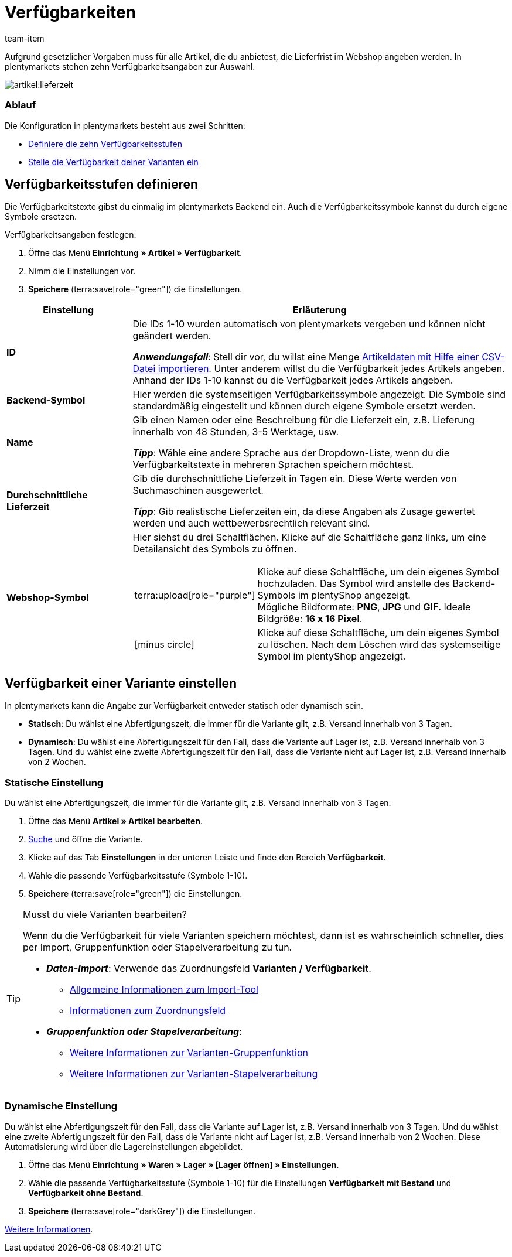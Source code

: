= Verfügbarkeiten
:keywords: Verfügbarkeit, Verfügbarkeiten, Artikelverfügbarkeit, Artikelverfügbarkeiten, Verfügbarkeitsstufe, Verfügbarkeitsstufen, Verfügbarkeitssymbol, Verfügbarkeit-Symbol, Lieferzeit, Lieferzeiten
:description: Lerne, wie du die zehn Verfügbarkeitsstufen in plentymarkets konfigurierst.
:page-aliases: verfuegbarkeiten.adoc
:author: team-item

////
zuletzt bearbeitet 31.10.2022
////

Aufgrund gesetzlicher Vorgaben muss für alle Artikel, die du anbietest, die Lieferfrist im Webshop angeben werden.
In plentymarkets stehen zehn Verfügbarkeitsangaben zur Auswahl.

image::artikel:lieferzeit.png[]

[discrete]
=== Ablauf

Die Konfiguration in plentymarkets besteht aus zwei Schritten:

* xref:artikel:verfuegbarkeiten.adoc#100[Definiere die zehn Verfügbarkeitsstufen]
* xref:artikel:verfuegbarkeiten.adoc#150[Stelle die Verfügbarkeit deiner Varianten ein]

[#100]
== Verfügbarkeitsstufen definieren

Die Verfügbarkeitstexte gibst du einmalig im plentymarkets Backend ein. Auch die Verfügbarkeitssymbole kannst du durch eigene Symbole ersetzen.

[.instruction]
Verfügbarkeitsangaben festlegen:

. Öffne das Menü *Einrichtung » Artikel » Verfügbarkeit*.
. Nimm die Einstellungen vor.
. *Speichere* (terra:save[role="green"]) die Einstellungen.

[cols="1,3a"]
|===
|Einstellung |Erläuterung

| *ID*
|Die IDs 1-10 wurden automatisch von plentymarkets vergeben und können nicht geändert werden.

*_Anwendungsfall_*: Stell dir vor, du willst eine Menge xref:daten:elasticSync-artikel.adoc#550[Artikeldaten mit Hilfe einer CSV-Datei importieren]. Unter anderem willst du die Verfügbarkeit jedes Artikels angeben. Anhand der IDs 1-10 kannst du die Verfügbarkeit jedes Artikels angeben.

| *Backend-Symbol*
|Hier werden die systemseitigen Verfügbarkeitssymbole angezeigt. Die Symbole sind standardmäßig eingestellt und können durch eigene Symbole ersetzt werden.

| *Name*
|Gib einen Namen oder eine Beschreibung für die Lieferzeit ein, z.B. Lieferung innerhalb von 48 Stunden, 3-5 Werktage, usw.

*_Tipp_*: Wähle eine andere Sprache aus der Dropdown-Liste, wenn du die Verfügbarkeitstexte in mehreren Sprachen speichern möchtest.

| **Durchschnittliche Lieferzeit**
|Gib die durchschnittliche Lieferzeit in Tagen ein. Diese Werte werden von Suchmaschinen ausgewertet.

*_Tipp_*: Gib realistische Lieferzeiten ein, da diese Angaben als Zusage gewertet werden und auch wettbewerbsrechtlich relevant sind.

| *Webshop-Symbol*
|Hier siehst du drei Schaltflächen.
Klicke auf die Schaltfläche ganz links, um eine Detailansicht des Symbols zu öffnen.

[cols="1,4"]
!===

! terra:upload[role="purple"]
! Klicke auf diese Schaltfläche, um dein eigenes Symbol hochzuladen.
Das Symbol wird anstelle des Backend-Symbols im plentyShop angezeigt. +
Mögliche Bildformate: *PNG*, *JPG* und *GIF*. Ideale Bildgröße: *16 x 16 Pixel*.

! icon:minus-circle[role="red"]
! Klicke auf diese Schaltfläche, um dein eigenes Symbol zu löschen.
Nach dem Löschen wird das systemseitige Symbol im plentyShop angezeigt.

!===
|===

[#150]
== Verfügbarkeit einer Variante einstellen

In plentymarkets kann die Angabe zur Verfügbarkeit entweder statisch oder dynamisch sein.

* *Statisch*: Du wählst eine Abfertigungszeit, die immer für die Variante gilt, z.B. Versand innerhalb von 3 Tagen.
* *Dynamisch*: Du wählst eine Abfertigungszeit für den Fall, dass die Variante auf Lager ist, z.B. Versand innerhalb von 3 Tagen.
Und du wählst eine zweite Abfertigungszeit für den Fall, dass die Variante nicht auf Lager ist, z.B. Versand innerhalb von 2 Wochen.

[#200]
=== Statische Einstellung

Du wählst eine Abfertigungszeit, die immer für die Variante gilt, z.B. Versand innerhalb von 3 Tagen.

. Öffne das Menü *Artikel » Artikel bearbeiten*.
. xref:artikel:suche.adoc#400[Suche] und öffne die Variante.
. Klicke auf das Tab *Einstellungen* in der unteren Leiste und finde den Bereich *Verfügbarkeit*.
. Wähle die passende Verfügbarkeitsstufe (Symbole 1-10).
. *Speichere* (terra:save[role="green"]) die Einstellungen.

[TIP]
.Musst du viele Varianten bearbeiten?
====

Wenn du die Verfügbarkeit für viele Varianten speichern möchtest, dann ist es wahrscheinlich schneller, dies per Import, Gruppenfunktion oder Stapelverarbeitung zu tun.

* *_Daten-Import_*:
Verwende das Zuordnungsfeld *Varianten / Verfügbarkeit*.

** xref:daten:ElasticSync.adoc#[Allgemeine Informationen zum Import-Tool]
** xref:daten:elasticSync-artikel.adoc#550[Informationen zum Zuordnungsfeld]

* *_Gruppenfunktion oder Stapelverarbeitung_*:

** xref:artikel:massenbearbeitung.adoc#300[Weitere Informationen zur Varianten-Gruppenfunktion]
** xref:artikel:massenbearbeitung.adoc#600[Weitere Informationen zur Varianten-Stapelverarbeitung]

====

////

//ToDo - sobald die neue Artikel-UI Standard ist, dann den Konfig und Info-Box oben löschen und dafür diesen Konfig und Info-Box einblenden

. Öffne das Menü *Artikel » Artikel-UI » [Variante öffnen] » Element: Verfügbarkeit und Sichtbarkeit*.
. Wähle die passende Verfügbarkeitsstufe aus der Dropdown-Liste *Angezeigte Lieferzeit*.
. *Speichere* (terra:save[role="green"]) die Einstellungen.

[TIP]
.Musst du viele Varianten bearbeiten?
====

Wenn du die Verfügbarkeit für viele Varianten speichern möchtest, dann ist es wahrscheinlich schneller, dies per Import oder Gruppenfunktion zu tun.

* *_Daten-Import_*:
Verwende das Zuordnungsfeld *Varianten / Verfügbarkeit*.

** xref:daten:ElasticSync.adoc#[Allgemeine Informationen zum Import-Tool]
** xref:daten:elasticSync-artikel.adoc#550[Informationen zum Zuordnungsfeld]

* *_Gruppenfunktion_*:

** xref:artikel:group-functions.adoc#300[Weitere Informationen zur Varianten-Gruppenfunktion]

====

////

[#250]
=== Dynamische Einstellung

Du wählst eine Abfertigungszeit für den Fall, dass die Variante auf Lager ist, z.B. Versand innerhalb von 3 Tagen.
Und du wählst eine zweite Abfertigungszeit für den Fall, dass die Variante nicht auf Lager ist, z.B. Versand innerhalb von 2 Wochen.
Diese Automatisierung wird über die Lagereinstellungen abgebildet.

. Öffne das Menü *Einrichtung » Waren » Lager » [Lager öffnen] » Einstellungen*.
. Wähle die passende Verfügbarkeitsstufe (Symbole 1-10) für die Einstellungen *Verfügbarkeit mit Bestand* und *Verfügbarkeit ohne Bestand*.
. *Speichere* (terra:save[role="darkGrey"]) die Einstellungen.

xref:warenwirtschaft:lager-einrichten.adoc#300[Weitere Informationen].
